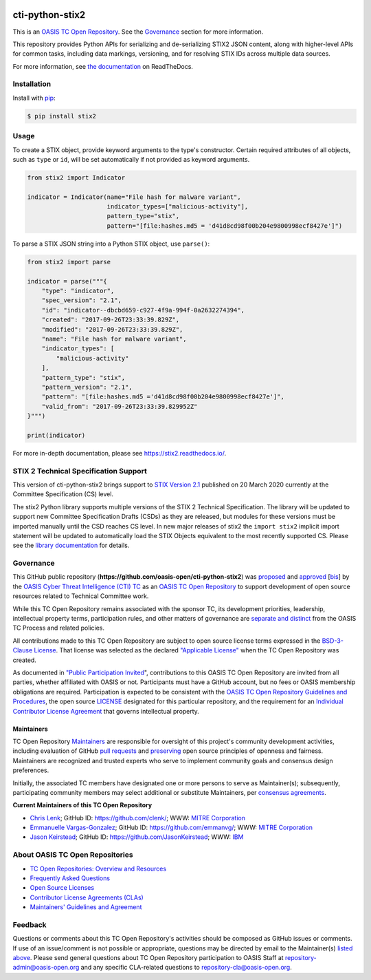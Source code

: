 |Build_Status| |Coverage| |Version| |Downloads_Badge| |Documentation_Status|

cti-python-stix2
================

This is an `OASIS TC Open Repository <https://www.oasis-open.org/resources/open-repositories/>`__.
See the `Governance <#governance>`__ section for more information.

This repository provides Python APIs for serializing and de-serializing STIX2
JSON content, along with higher-level APIs for common tasks, including data
markings, versioning, and for resolving STIX IDs across multiple data sources.

For more information, see `the documentation <https://stix2.readthedocs.io/>`__ on ReadTheDocs.

Installation
------------

Install with `pip <https://pip.pypa.io/en/stable/>`__:

.. code-block:: bash

  $ pip install stix2

Usage
-----

To create a STIX object, provide keyword arguments to the type's constructor.
Certain required attributes of all objects, such as ``type`` or ``id``,  will
be set automatically if not provided as keyword arguments.

.. code-block:: python

    from stix2 import Indicator

    indicator = Indicator(name="File hash for malware variant",
                          indicator_types=["malicious-activity"],
                          pattern_type="stix",
                          pattern="[file:hashes.md5 = 'd41d8cd98f00b204e9800998ecf8427e']")

To parse a STIX JSON string into a Python STIX object, use ``parse()``:

.. code-block:: python

    from stix2 import parse

    indicator = parse("""{
        "type": "indicator",
        "spec_version": "2.1",
        "id": "indicator--dbcbd659-c927-4f9a-994f-0a2632274394",
        "created": "2017-09-26T23:33:39.829Z",
        "modified": "2017-09-26T23:33:39.829Z",
        "name": "File hash for malware variant",
        "indicator_types": [
            "malicious-activity"
        ],
        "pattern_type": "stix",
        "pattern_version": "2.1",
        "pattern": "[file:hashes.md5 ='d41d8cd98f00b204e9800998ecf8427e']",
        "valid_from": "2017-09-26T23:33:39.829952Z"
    }""")

    print(indicator)

For more in-depth documentation, please see `https://stix2.readthedocs.io/ <https://stix2.readthedocs.io/>`__.

STIX 2 Technical Specification Support
--------------------------------------

This version of cti-python-stix2 brings support to `STIX Version 2.1 <https://docs.oasis-open.org/cti/stix/v2.1/cs01/stix-v2.1-cs01.html>`__
published on 20 March 2020 currently at the Committee Specification (CS) level.

The stix2 Python library supports multiple versions of the STIX 2 Technical
Specification. The library will be updated to support new Committee
Specification Drafts (CSDs) as they are released, but modules for these
versions must be imported manually until the CSD reaches CS level. In new
major releases of stix2 the ``import stix2`` implicit import statement
will be updated to automatically load the STIX Objects equivalent to the most
recently supported CS. Please see the `library documentation <https://stix2.readthedocs.io/en/latest/guide/ts_support.html>`__
for details.

Governance
----------

This GitHub public repository (**https://github.com/oasis-open/cti-python-stix2**) was
`proposed <https://lists.oasis-open.org/archives/cti/201702/msg00008.html>`__ and
`approved <https://www.oasis-open.org/committees/download.php/60009/>`__
[`bis <https://issues.oasis-open.org/browse/TCADMIN-2549>`__] by the
`OASIS Cyber Threat Intelligence (CTI) TC <https://www.oasis-open.org/committees/cti/>`__
as an `OASIS TC Open Repository <https://www.oasis-open.org/resources/open-repositories/>`__
to support development of open source resources related to Technical Committee work.

While this TC Open Repository remains associated with the sponsor TC, its
development priorities, leadership, intellectual property terms, participation
rules, and other matters of governance are `separate and distinct
<https://github.com/oasis-open/cti-python-stix2/blob/master/CONTRIBUTING.md#governance-distinct-from-oasis-tc-process>`__
from the OASIS TC Process and related policies.

All contributions made to this TC Open Repository are subject to open
source license terms expressed in the `BSD-3-Clause License <https://www.oasis-open.org/sites/www.oasis-open.org/files/BSD-3-Clause.txt>`__.
That license was selected as the declared `"Applicable License" <https://www.oasis-open.org/resources/open-repositories/licenses>`__
when the TC Open Repository was created.

As documented in `"Public Participation Invited
<https://github.com/oasis-open/cti-python-stix2/blob/master/CONTRIBUTING.md#public-participation-invited>`__",
contributions to this OASIS TC Open Repository are invited from all parties,
whether affiliated with OASIS or not. Participants must have a GitHub account,
but no fees or OASIS membership obligations are required. Participation is
expected to be consistent with the `OASIS TC Open Repository Guidelines and Procedures
<https://www.oasis-open.org/policies-guidelines/open-repositories>`__,
the open source `LICENSE <https://github.com/oasis-open/cti-python-stix2/blob/master/LICENSE>`__
designated for this particular repository, and the requirement for an
`Individual Contributor License Agreement <https://www.oasis-open.org/resources/open-repositories/cla/individual-cla>`__
that governs intellectual property.

Maintainers
~~~~~~~~~~~

TC Open Repository `Maintainers <https://www.oasis-open.org/resources/open-repositories/maintainers-guide>`__
are responsible for oversight of this project's community development
activities, including evaluation of GitHub
`pull requests <https://github.com/oasis-open/cti-python-stix2/blob/master/CONTRIBUTING.md#fork-and-pull-collaboration-model>`__
and `preserving <https://www.oasis-open.org/policies-guidelines/open-repositories#repositoryManagement>`__
open source principles of openness and fairness. Maintainers are recognized
and trusted experts who serve to implement community goals and consensus design
preferences.

Initially, the associated TC members have designated one or more persons to
serve as Maintainer(s); subsequently, participating community members may
select additional or substitute Maintainers, per `consensus agreements
<https://www.oasis-open.org/resources/open-repositories/maintainers-guide#additionalMaintainers>`__.

.. _currentmaintainers:

**Current Maintainers of this TC Open Repository**

-  `Chris Lenk <mailto:clenk@mitre.org>`__; GitHub ID:
   https://github.com/clenk/; WWW: `MITRE Corporation <http://www.mitre.org/>`__

-  `Emmanuelle Vargas-Gonzalez <mailto:emmanuelle@mitre.org>`__; GitHub ID:
   https://github.com/emmanvg/; WWW: `MITRE
   Corporation <https://www.mitre.org/>`__

-  `Jason Keirstead <mailto:Jason.Keirstead@ca.ibm.com>`__; GitHub ID:
   https://github.com/JasonKeirstead; WWW: `IBM <http://www.ibm.com/>`__

About OASIS TC Open Repositories
--------------------------------

-  `TC Open Repositories: Overview and Resources <https://www.oasis-open.org/resources/open-repositories/>`__
-  `Frequently Asked Questions <https://www.oasis-open.org/resources/open-repositories/faq>`__
-  `Open Source Licenses <https://www.oasis-open.org/resources/open-repositories/licenses>`__
-  `Contributor License Agreements (CLAs) <https://www.oasis-open.org/resources/open-repositories/cla>`__
-  `Maintainers' Guidelines and Agreement <https://www.oasis-open.org/resources/open-repositories/maintainers-guide>`__

Feedback
--------

Questions or comments about this TC Open Repository's activities should be
composed as GitHub issues or comments. If use of an issue/comment is not
possible or appropriate, questions may be directed by email to the
Maintainer(s) `listed above <#currentmaintainers>`__. Please send general
questions about TC Open Repository participation to OASIS Staff at
repository-admin@oasis-open.org and any specific CLA-related questions
to repository-cla@oasis-open.org.

.. |Build_Status| image:: https://github.com/oasis-open/cti-python-stix2/workflows/cti-python-stix2%20test%20harness/badge.svg
   :target: https://github.com/oasis-open/cti-python-stix2/actions?query=workflow%3A%22cti-python-stix2+test+harness%22
   :alt: Build Status
.. |Coverage| image:: https://codecov.io/gh/oasis-open/cti-python-stix2/branch/master/graph/badge.svg
   :target: https://codecov.io/gh/oasis-open/cti-python-stix2
   :alt: Coverage
.. |Version| image:: https://img.shields.io/pypi/v/stix2.svg?maxAge=3600
   :target: https://pypi.python.org/pypi/stix2/
   :alt: Version
.. |Downloads_Badge| image:: https://img.shields.io/pypi/dm/stix2.svg?maxAge=3600
   :target: https://pypi.python.org/pypi/stix2/
   :alt: Downloads
.. |Documentation_Status| image:: https://readthedocs.org/projects/stix2/badge/?version=latest
   :target: https://stix2.readthedocs.io/en/latest/?badge=latest
   :alt: Documentation Status
